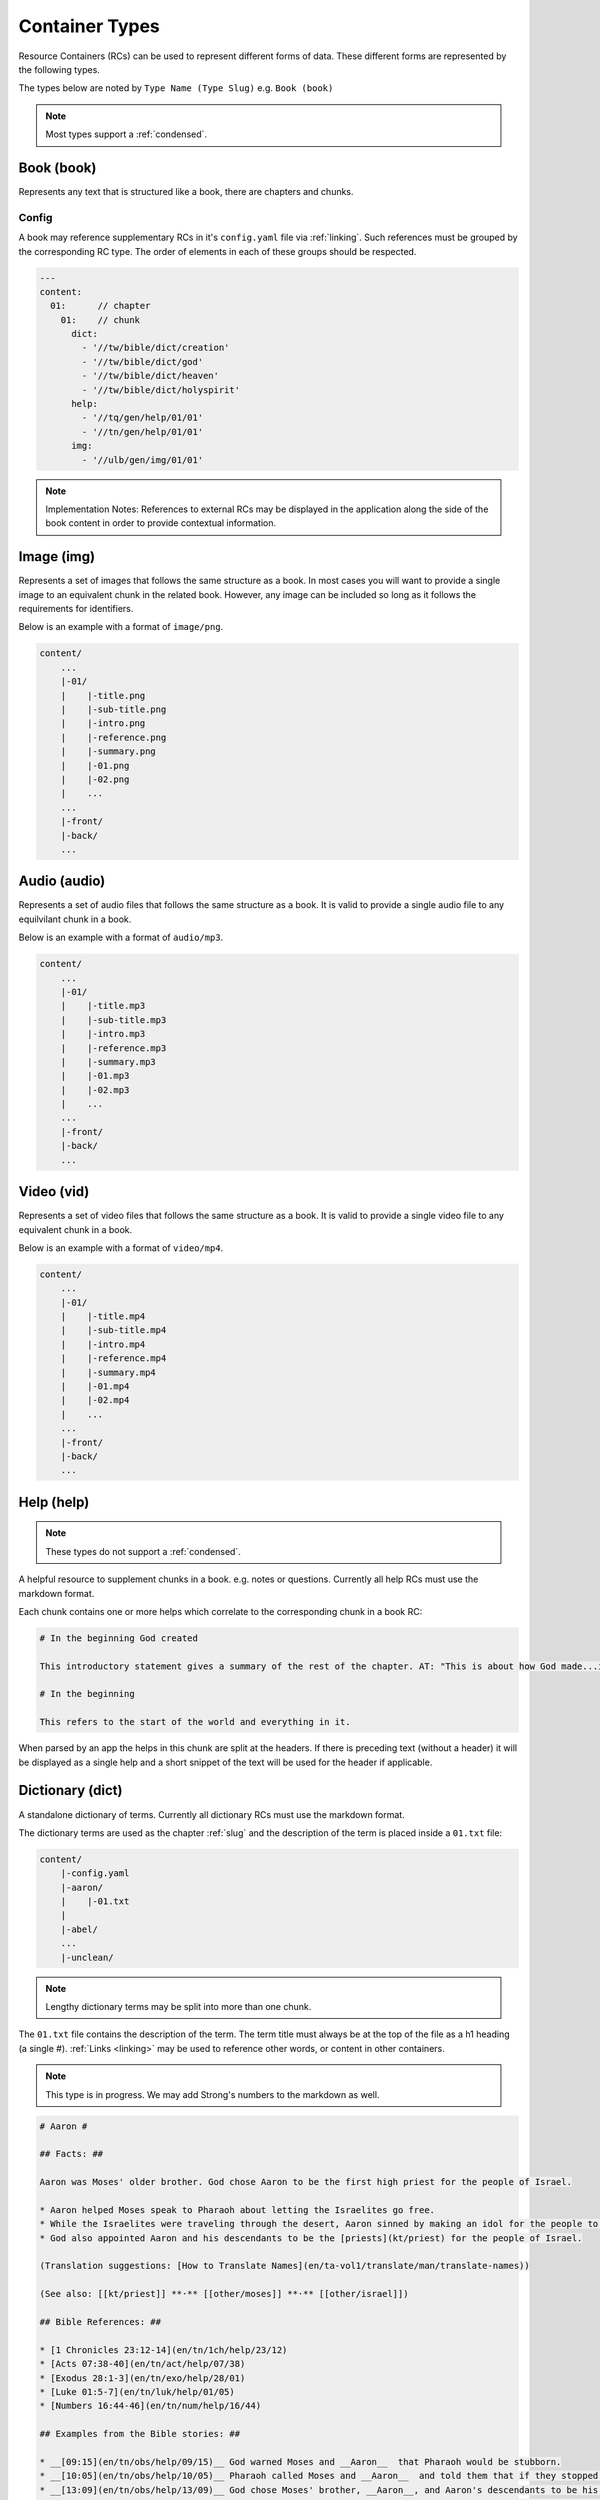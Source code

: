 .. _types:

Container Types
===============

Resource Containers (RCs) can be used to represent different forms of data.
These different forms are represented by the following types.

The types below are noted by ``Type Name (Type Slug)`` e.g. ``Book (book)``

.. note:: Most types support a :ref:`condensed`.

.. _types-book:

Book (book)
-----------

Represents any text that is structured like a book, there are chapters and chunks.

Config
^^^^^^
A book may reference supplementary RCs in it's ``config.yaml`` file via :ref:`linking`.
Such references must be grouped by the corresponding RC type.
The order of elements in each of these groups should be respected.

.. code-block:: yaml

    ---
    content:
      01:      // chapter
        01:    // chunk
          dict:
            - '//tw/bible/dict/creation'
            - '//tw/bible/dict/god'
            - '//tw/bible/dict/heaven'
            - '//tw/bible/dict/holyspirit'
          help:
            - '//tq/gen/help/01/01'
            - '//tn/gen/help/01/01'
          img:
            - '//ulb/gen/img/01/01'

.. note:: Implementation Notes:
    References to external RCs may be displayed in the application along the side of the book content in order to provide contextual information.

.. _types-image:

Image (img)
-----------

Represents a set of images that follows the same structure as a book.
In most cases you will want to provide a single image to an equivalent chunk in the related book.
However, any image can be included so long as it follows the requirements for identifiers.

Below is an example with a format of ``image/png``.

.. code-block:: none

    content/
        ...
        |-01/
        |    |-title.png
        |    |-sub-title.png
        |    |-intro.png
        |    |-reference.png
        |    |-summary.png
        |    |-01.png
        |    |-02.png
        |    ...
        ...
        |-front/
        |-back/
        ...


.. _types-audio:

Audio (audio)
-------------

Represents a set of audio files that follows the same structure as a book.
It is valid to provide a single audio file to any equilvilant chunk in a book.

Below is an example with a format of ``audio/mp3``.

.. code-block:: none

    content/
        ...
        |-01/
        |    |-title.mp3
        |    |-sub-title.mp3
        |    |-intro.mp3
        |    |-reference.mp3
        |    |-summary.mp3
        |    |-01.mp3
        |    |-02.mp3
        |    ...
        ...
        |-front/
        |-back/
        ...
        

.. _types-video:

Video (vid)
-----------

Represents a set of video files that follows the same structure as a book.
It is valid to provide a single video file to any equivalent chunk in a book.

Below is an example with a format of ``video/mp4``.

.. code-block:: none

    content/
        ...
        |-01/
        |    |-title.mp4
        |    |-sub-title.mp4
        |    |-intro.mp4
        |    |-reference.mp4
        |    |-summary.mp4
        |    |-01.mp4
        |    |-02.mp4
        |    ...
        ...
        |-front/
        |-back/
        ...
        

Help (help)
-----------
.. note:: These types do not support a :ref:`condensed`.

A helpful resource to supplement chunks in a book. e.g. notes or questions.
Currently all help RCs must use the markdown format.

Each chunk contains one or more helps which correlate to the corresponding chunk in a book RC:

.. code-block:: markdown

    # In the beginning God created

    This introductory statement gives a summary of the rest of the chapter. AT: "This is about how God made...in the beginning." Some languages translate it as "A very long time ago God created." Translate it in a way that that shows that this actually happened and is not just a folk story.

    # In the beginning

    This refers to the start of the world and everything in it.

When parsed by an app the helps in this chunk are split at the headers.
If there is preceding text (without a header) it will be displayed as a single help and a short snippet of the text will be used for the header if applicable.


.. _types-dictionary:

Dictionary (dict)
-----------------

A standalone dictionary of terms. Currently all dictionary RCs must use the markdown format.

The dictionary terms are used as the chapter :ref:`slug` and the description of the term is placed inside a ``01.txt`` file:

.. code-block:: none

    content/
        |-config.yaml
        |-aaron/
        |    |-01.txt
        |
        |-abel/
        ...
        |-unclean/

.. note:: Lengthy dictionary terms may be split into more than one chunk.

The ``01.txt`` file contains the description of the term. The term title must always be at the top of the file as a
h1 heading (a single #). :ref:`Links <linking>` may be used to reference other words, or content in other containers.

.. note:: This type is in progress. We may add Strong's numbers to the markdown as well.

.. code-block:: markdown

    # Aaron #

    ## Facts: ##

    Aaron was Moses' older brother. God chose Aaron to be the first high priest for the people of Israel.

    * Aaron helped Moses speak to Pharaoh about letting the Israelites go free.
    * While the Israelites were traveling through the desert, Aaron sinned by making an idol for the people to worship.
    * God also appointed Aaron and his descendants to be the [priests](kt/priest) for the people of Israel.

    (Translation suggestions: [How to Translate Names](en/ta-vol1/translate/man/translate-names))

    (See also: [[kt/priest]] **·** [[other/moses]] **·** [[other/israel]])

    ## Bible References: ##

    * [1 Chronicles 23:12-14](en/tn/1ch/help/23/12)
    * [Acts 07:38-40](en/tn/act/help/07/38)
    * [Exodus 28:1-3](en/tn/exo/help/28/01)
    * [Luke 01:5-7](en/tn/luk/help/01/05)
    * [Numbers 16:44-46](en/tn/num/help/16/44)

    ## Examples from the Bible stories: ##

    * __[09:15](en/tn/obs/help/09/15)__ God warned Moses and __Aaron__  that Pharaoh would be stubborn.
    * __[10:05](en/tn/obs/help/10/05)__ Pharaoh called Moses and __Aaron__  and told them that if they stopped the plague, the Israelites could leave Egypt.
    * __[13:09](en/tn/obs/help/13/09)__ God chose Moses' brother, __Aaron__, and Aaron's descendants to be his priests.
    * __[13:11](en/tn/obs/help/13/11)__ So they (the Israelites) brought gold to __Aaron__  and asked him to form it into an idol for them!
    * __[14:07](en/tn/obs/help/14/07)__ They (the Israelites) became angry with Moses and __Aaron__  and said, "Oh, why did you bring us to this horrible place?"


The ``config.yaml`` file contains extra details about the term that may be helpful for some automation tools.

.. code-block:: yaml

    ---
      aaron:
        proper_noun: true
        occurrences:
          - 'en/ulb/1ch/book/23/12'
          - 'en/ulb/1ch/book/07/38'
          - 'en/ulb/1ch/book/28/01'
          - 'en/ulb/1ch/book/01/05'
          - 'en/ulb/1ch/book/16/44'
          - 'en/obs/obs/book/09/15'
          - 'en/obs/obs/book/10/05'
          - 'en/obs/obs/book/13/09'
          - 'en/obs/obs/book/13/11'
          - 'en/obs/obs/book/14/07'

.. _types-manual:

Manual (man)
------------

A user manual. For now manual RCs must use the markdown format.

Manuals are a collection of modules (articles):

.. code-block:: none

    content/
        ...
        |-translate-unknowns
        |    |-title.txt
        |    |-sub-title.txt
        |    |-01.txt
        ...
        |-writing-decisions/

The ``01.txt`` file contains the translation of the module.

.. note:: If desired the module can be split into multiple chunks.

The ``config.yaml`` file indicates recommended and dependent modules:

.. code-block:: yaml

    ---
      translate-unknowns: 
        recommended: 
          - 'translate-names'
          - 'translate-transliterate'
        dependencies: 
          - 'figs-sentences'

Dependencies are :ref:`slug` s of modules that should be read before this one.
Recommendations are modules that would likely benefit the reader next.

.. _types-usfm:

Bundle (bundle)
---------------

A bundle is simply a flat directory (no sub-folders) with a single file for each project.
This type is particularly suited for `USFM <http://ubsicap.github.io/usfm/>`_ when providing "USFM Bundles".

A project block in the :ref:`manifest`:

.. code-block:: yaml

    ---
      projects:
        -
          identifier: 'gen'
          title: 'Genesis'
          versification: 'kjv'
          sort: 1
          path: './01-GEN.usfm'
          categories:
          - 'bible-ot'

Directory structure

.. code-block:: none

    myrc/
        |-01-GEN.usfm
        |-LICENSE.md
        |-manifest.yaml

.. note:: When your application supports "USFM Bundles" it can identify the them in two ways

    - attempt to read the :ref:`manifest` to determine type as ``bundle`` and the format as ``text/usfm``.
    - look for any ``*.usfm`` files in the root directory if the :ref:`manifest` does not exist.

    In this way the application will satisfy both the ``Bundle`` RC type described above and generic "USFM Bundles"
    as is common in the industry.
